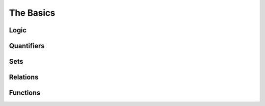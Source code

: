 .. _the_basics:

The Basics
==========

Logic
-----

Quantifiers
-----------

Sets
----

Relations
---------

Functions
---------